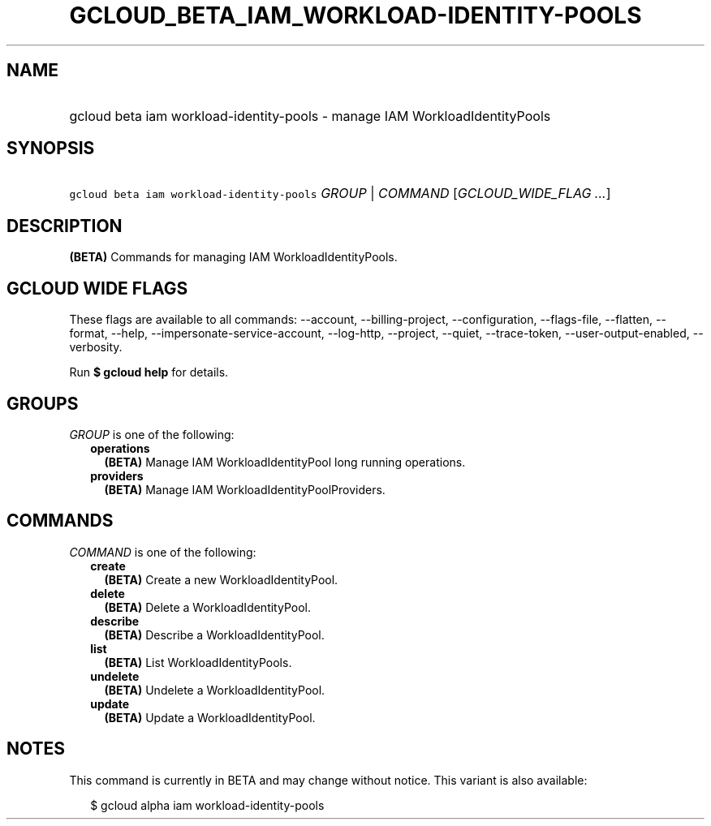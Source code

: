 
.TH "GCLOUD_BETA_IAM_WORKLOAD\-IDENTITY\-POOLS" 1



.SH "NAME"
.HP
gcloud beta iam workload\-identity\-pools \- manage IAM WorkloadIdentityPools



.SH "SYNOPSIS"
.HP
\f5gcloud beta iam workload\-identity\-pools\fR \fIGROUP\fR | \fICOMMAND\fR [\fIGCLOUD_WIDE_FLAG\ ...\fR]



.SH "DESCRIPTION"

\fB(BETA)\fR Commands for managing IAM WorkloadIdentityPools.



.SH "GCLOUD WIDE FLAGS"

These flags are available to all commands: \-\-account, \-\-billing\-project,
\-\-configuration, \-\-flags\-file, \-\-flatten, \-\-format, \-\-help,
\-\-impersonate\-service\-account, \-\-log\-http, \-\-project, \-\-quiet,
\-\-trace\-token, \-\-user\-output\-enabled, \-\-verbosity.

Run \fB$ gcloud help\fR for details.



.SH "GROUPS"

\f5\fIGROUP\fR\fR is one of the following:

.RS 2m
.TP 2m
\fBoperations\fR
\fB(BETA)\fR Manage IAM WorkloadIdentityPool long running operations.

.TP 2m
\fBproviders\fR
\fB(BETA)\fR Manage IAM WorkloadIdentityPoolProviders.


.RE
.sp

.SH "COMMANDS"

\f5\fICOMMAND\fR\fR is one of the following:

.RS 2m
.TP 2m
\fBcreate\fR
\fB(BETA)\fR Create a new WorkloadIdentityPool.

.TP 2m
\fBdelete\fR
\fB(BETA)\fR Delete a WorkloadIdentityPool.

.TP 2m
\fBdescribe\fR
\fB(BETA)\fR Describe a WorkloadIdentityPool.

.TP 2m
\fBlist\fR
\fB(BETA)\fR List WorkloadIdentityPools.

.TP 2m
\fBundelete\fR
\fB(BETA)\fR Undelete a WorkloadIdentityPool.

.TP 2m
\fBupdate\fR
\fB(BETA)\fR Update a WorkloadIdentityPool.


.RE
.sp

.SH "NOTES"

This command is currently in BETA and may change without notice. This variant is
also available:

.RS 2m
$ gcloud alpha iam workload\-identity\-pools
.RE


